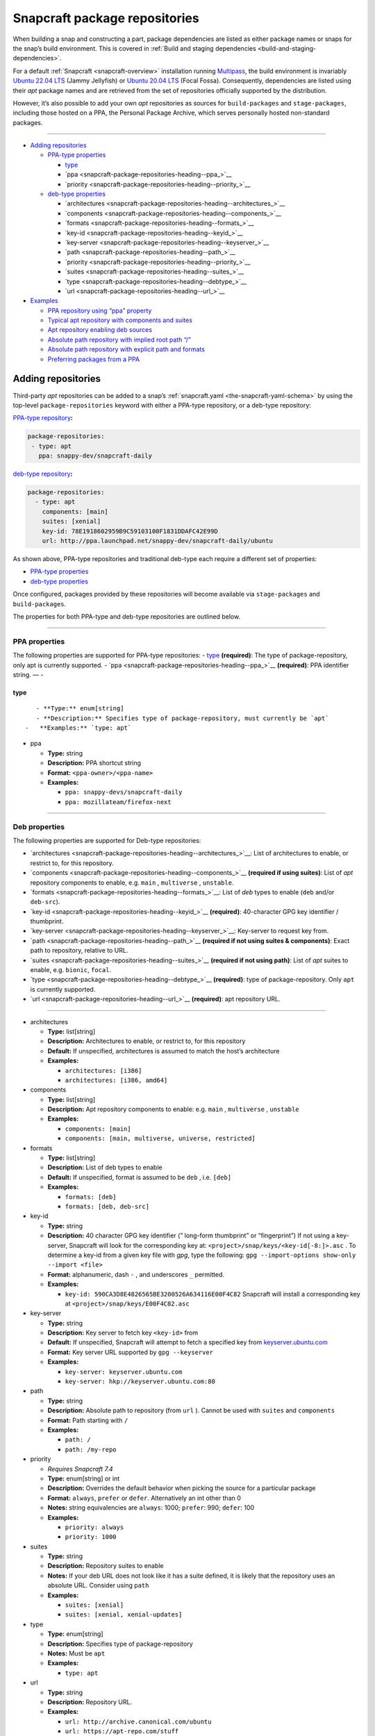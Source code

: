 .. 15475.md

.. _snapcraft-package-repositories:

Snapcraft package repositories
==============================

When building a snap and constructing a part, package dependencies are listed as either package names or snaps for the snap’s build environment. This is covered in :ref:`Build and staging dependencies <build-and-staging-dependencies>`.

For a default :ref:`Snapcraft <snapcraft-overview>` installation running `Multipass <https://multipass.run/>`__, the build environment is invariably `Ubuntu 22.04 LTS <http://releases.ubuntu.com/22.04/>`__ (Jammy Jellyfish) or `Ubuntu 20.04 LTS <http://releases.ubuntu.com/20.04/>`__ (Focal Fossa). Consequently, dependencies are listed using their *apt* package names and are retrieved from the set of repositories officially supported by the distribution.

However, it’s also possible to add your own *apt* repositories as sources for ``build-packages`` and ``stage-packages``, including those hosted on a PPA, the Personal Package Archive, which serves personally hosted non-standard packages.

--------------

-  `Adding repositories <snapcraft-package-repositories-heading--adding_>`__

   -  `PPA-type properties <snapcraft-package-repositories-heading--ppa-properties_>`__

      -  `type <snapcraft-package-repositories-heading--type_>`__
      -  `ppa <snapcraft-package-repositories-heading--ppa_>`__
      -  `priority <snapcraft-package-repositories-heading--priority_>`__

   -  `deb-type properties <snapcraft-package-repositories-heading--deb-properties_>`__

      -  `architectures <snapcraft-package-repositories-heading--architectures_>`__
      -  `components <snapcraft-package-repositories-heading--components_>`__
      -  `formats <snapcraft-package-repositories-heading--formats_>`__
      -  `key-id <snapcraft-package-repositories-heading--keyid_>`__
      -  `key-server <snapcraft-package-repositories-heading--keyserver_>`__
      -  `path <snapcraft-package-repositories-heading--path_>`__
      -  `priority <snapcraft-package-repositories-heading--priority_>`__
      -  `suites <snapcraft-package-repositories-heading--suites_>`__
      -  `type <snapcraft-package-repositories-heading--debtype_>`__
      -  `url <snapcraft-package-repositories-heading--url_>`__

-  `Examples <snapcraft-package-repositories-heading--examples_>`__

   -  `PPA repository using “ppa” property <snapcraft-package-repositories-heading--example-pparepo_>`__
   -  `Typical apt repository with components and suites <snapcraft-package-repositories-heading--example-aptsuites_>`__
   -  `Apt repository enabling deb sources <snapcraft-package-repositories-heading--example-aptdeb_>`__
   -  `Absolute path repository with implied root path “/” <snapcraft-package-repositories-heading--example-aptabspath_>`__
   -  `Absolute path repository with explicit path and formats <snapcraft-package-repositories-heading--example-aptabspathexp_>`__
   -  `Preferring packages from a PPA <snapcraft-package-repositories-heading--example-priority_>`__


.. _snapcraft-package-repositories-heading--adding:

Adding repositories
-------------------

Third-party *apt* repositories can be added to a snap’s :ref:`snapcraft.yaml <the-snapcraft-yaml-schema>` by using the top-level ``package-repositories`` keyword with either a PPA-type repository, or a deb-type repository:

`PPA-type repository <snapcraft-package-repositories-heading--ppa-properties_>`__\ **:**

.. code:: yaml

   package-repositories:
    - type: apt
      ppa: snappy-dev/snapcraft-daily

`deb-type repository <snapcraft-package-repositories-heading--deb-properties_>`__\ **:**

.. code:: yaml

   package-repositories:
     - type: apt
       components: [main]
       suites: [xenial]
       key-id: 78E1918602959B9C59103100F1831DDAFC42E99D
       url: http://ppa.launchpad.net/snappy-dev/snapcraft-daily/ubuntu

As shown above, PPA-type repositories and traditional deb-type each require a different set of properties:

-  `PPA-type properties <snapcraft-package-repositories-heading--ppa-properties_>`__
-  `deb-type properties <snapcraft-package-repositories-heading--deb-properties_>`__

Once configured, packages provided by these repositories will become available via ``stage-packages`` and ``build-packages``.

The properties for both PPA-type and deb-type repositories are outlined below.

--------------


.. _snapcraft-package-repositories-heading--ppa-properties:

PPA properties
~~~~~~~~~~~~~~

The following properties are supported for PPA-type repositories: - `type <snapcraft-package-repositories-heading--type_>`__ **(required)**: The type of package-repository, only apt is currently supported. - `ppa <snapcraft-package-repositories-heading--ppa_>`__ **(required)**: PPA identifier string. — -


.. _snapcraft-package-repositories-heading--type:

type
^^^^

::

       - **Type:** enum[string]
       - **Description:** Specifies type of package-repository, must currently be `apt`
    -   **Examples:** `type: apt`

-  

   .. raw:: html

      <h4 id="snapcraft-package-repositories-heading--ppa">

   ppa

   .. raw:: html

      </h4>

   -  **Type:** string
   -  **Description:** PPA shortcut string
   -  **Format:** ``<ppa-owner>/<ppa-name>``
   -  **Examples:**

      -  ``ppa: snappy-devs/snapcraft-daily``
      -  ``ppa: mozillateam/firefox-next``

--------------


.. _snapcraft-package-repositories-heading--deb-properties:

Deb properties
~~~~~~~~~~~~~~

The following properties are supported for Deb-type repositories:

-  `architectures <snapcraft-package-repositories-heading--architectures_>`__: List of architectures to enable, or restrict to, for this repository.
-  `components <snapcraft-package-repositories-heading--components_>`__ **(required if using suites)**: List of *apt* repository components to enable, e.g. ``main`` , ``multiverse`` , ``unstable``.
-  `formats <snapcraft-package-repositories-heading--formats_>`__: List of *deb* types to enable (``deb`` and/or ``deb-src``).
-  `key-id <snapcraft-package-repositories-heading--keyid_>`__ **(required)**: 40-character GPG key identifier / thumbprint.
-  `key-server <snapcraft-package-repositories-heading--keyserver_>`__: Key-server to request key from.
-  `path <snapcraft-package-repositories-heading--path_>`__ **(required if not using suites & components)**: Exact path to repository, relative to URL.
-  `suites <snapcraft-package-repositories-heading--suites_>`__ **(required if not using path)**: List of *apt* suites to enable, e.g. ``bionic``, ``focal``.
-  `type <snapcraft-package-repositories-heading--debtype_>`__ **(required)**: type of package-repository. Only ``apt`` is currently supported.
-  `url <snapcraft-package-repositories-heading--url_>`__ **(required)**: apt repository URL.

--------------

-  

   .. raw:: html

      <h4 id="snapcraft-package-repositories-heading--architectures">

   architectures

   .. raw:: html

      </h4>

   -  **Type:** list[string]
   -  **Description:** Architectures to enable, or restrict to, for this repository
   -  **Default:** If unspecified, architectures is assumed to match the host’s architecture
   -  **Examples:**

      -  ``architectures: [i386]``
      -  ``architectures: [i386, amd64]``

-  

   .. raw:: html

      <h4 id="snapcraft-package-repositories-heading--components">

   components

   .. raw:: html

      </h4>

   -  **Type:** list[string]
   -  **Description:** Apt repository components to enable: e.g. ``main`` , ``multiverse`` , ``unstable``
   -  **Examples:**

      -  ``components: [main]``
      -  ``components: [main, multiverse, universe, restricted]``

-  

   .. raw:: html

      <h4 id="snapcraft-package-repositories-heading--formats">

   formats

   .. raw:: html

      </h4>

   -  **Type:** list[string]
   -  **Description:** List of deb types to enable
   -  **Default:** If unspecified, format is assumed to be ``deb`` , i.e. ``[deb]``
   -  **Examples:**

      -  ``formats: [deb]``
      -  ``formats: [deb, deb-src]``

-  

   .. raw:: html

      <h4 id="snapcraft-package-repositories-heading--keyid">

   key-id

   .. raw:: html

      </h4>

   -  **Type:** string
   -  **Description:** 40 character GPG key identifier (” long-form thumbprint” or “fingerprint”) If not using a key-server, Snapcraft will look for the corresponding key at: ``<project>/snap/keys/<key-id[-8:]>.asc`` . To determine a key-id from a given key file with *gpg*, type the following: ``gpg --import-options show-only --import <file>``
   -  **Format:** alphanumeric, dash ``-`` , and underscores ``_`` permitted.
   -  **Examples:**

      -  ``key-id: 590CA3D8E4826565BE3200526A634116E00F4C82``\  Snapcraft will install a corresponding key at ``<project>/snap/keys/E00F4C82.asc``

-  

   .. raw:: html

      <h4 id="snapcraft-package-repositories-heading--keyserver">

   key-server

   .. raw:: html

      </h4>

   -  **Type:** string
   -  **Description:** Key server to fetch key ``<key-id>`` from
   -  **Default:** If unspecified, Snapcraft will attempt to fetch a specified key from `keyserver.ubuntu.com <http://keyserver.ubuntu.com/>`__
   -  **Format:** Key server URL supported by ``gpg --keyserver``
   -  **Examples:**

      -  ``key-server: keyserver.ubuntu.com``
      -  ``key-server: hkp://keyserver.ubuntu.com:80``

-  

   .. raw:: html

      <h4 id="snapcraft-package-repositories-heading--path">

   path

   .. raw:: html

      </h4>

   -  **Type:** string
   -  **Description:** Absolute path to repository (from ``url`` ). Cannot be used with ``suites`` and ``components``
   -  **Format:** Path starting with ``/``
   -  **Examples:**

      -  ``path: /``
      -  ``path: /my-repo``

-  

   .. raw:: html

      <h4 id="snapcraft-package-repositories-heading--priority">

   priority

   .. raw:: html

      </h4>

   -  *Requires Snapcraft 7.4*
   -  **Type:** enum[string] or int
   -  **Description:** Overrides the default behavior when picking the source for a particular package
   -  **Format:** ``always``, ``prefer`` or ``defer``. Alternatively an int other than 0
   -  **Notes:** string equivalencies are ``always``: 1000; ``prefer``: 990; ``defer``: 100
   -  **Examples:**

      -  ``priority: always``
      -  ``priority: 1000``

-  

   .. raw:: html

      <h4 id="snapcraft-package-repositories-heading--suites">

   suites

   .. raw:: html

      </h4>

   -  **Type:** string
   -  **Description:** Repository suites to enable
   -  **Notes:** If your deb URL does not look like it has a suite defined, it is likely that the repository uses an absolute URL. Consider using ``path``
   -  **Examples:**

      -  ``suites: [xenial]``
      -  ``suites: [xenial, xenial-updates]``

-  

   .. raw:: html

      <h4 id="snapcraft-package-repositories-heading--debtype">

   type

   .. raw:: html

      </h4>

   -  **Type:** enum[string]
   -  **Description:** Specifies type of package-repository
   -  **Notes:** Must be ``apt``
   -  **Examples:**

      -  ``type: apt``

-  

   .. raw:: html

      <h4 id="snapcraft-package-repositories-heading--url">

   url

   .. raw:: html

      </h4>

   -  **Type:** string
   -  **Description:** Repository URL.
   -  **Examples:**

      -  ``url: http://archive.canonical.com/ubuntu``
      -  ``url: https://apt-repo.com/stuff``

--------------


.. _snapcraft-package-repositories-heading--examples:

Examples
--------


.. _snapcraft-package-repositories-heading--example-pparepo:

PPA repository using “ppa” property
~~~~~~~~~~~~~~~~~~~~~~~~~~~~~~~~~~~

.. code:: yaml

   package-repositories:
     - type: apt
       ppa: snappy-dev/snapcraft-daily


.. _snapcraft-package-repositories-heading--example-aptsuites:

Typical apt repository with components and suites
~~~~~~~~~~~~~~~~~~~~~~~~~~~~~~~~~~~~~~~~~~~~~~~~~

.. code:: yaml

   package-repositories:
     - type: apt
       components: [main]
       suites: [xenial]
       key-id: 78E1918602959B9C59103100F1831DDAFC42E99D
       url: http://ppa.launchpad.net/snappy-dev/snapcraft-daily/ubuntu


.. _snapcraft-package-repositories-heading--example-aptdeb:

Apt repository enabling deb sources
~~~~~~~~~~~~~~~~~~~~~~~~~~~~~~~~~~~

.. code:: yaml

   package-repositories:
     - type: apt
       formats: [deb, deb-src]
       components: [main]
       suites: [xenial]
       key-id: 78E1918602959B9C59103100F1831DDAFC42E99D
       url: http://ppa.launchpad.net/snappy-dev/snapcraft-daily/ubuntu


.. _snapcraft-package-repositories-heading--example-aptabspath:

Absolute path repository with implied root path “/”
~~~~~~~~~~~~~~~~~~~~~~~~~~~~~~~~~~~~~~~~~~~~~~~~~~~

.. code:: yaml

   package-repositories:
     - type: apt
       key-id: AE09FE4BBD223A84B2CCFCE3F60F4B3D7FA2AF80
       url: https://developer.download.nvidia.com/compute/cuda/repos/ubuntu1804/x86_64`


.. _snapcraft-package-repositories-heading--example-aptabspathexp:

Absolute path repository with explicit path and formats
~~~~~~~~~~~~~~~~~~~~~~~~~~~~~~~~~~~~~~~~~~~~~~~~~~~~~~~

.. code:: yaml

   package-repositories:
     - type: apt
       formats: [deb]
       path: /
       key-id: AE09FE4BBD223A84B2CCFCE3F60F4B3D7FA2AF80
       url: https://developer.download.nvidia.com/compute/cuda/repos/ubuntu1804/x86_64`


.. _snapcraft-package-repositories-heading--example-priority:

Preferring packages from a PPA
~~~~~~~~~~~~~~~~~~~~~~~~~~~~~~

.. code:: yaml

   package-repositories:
     - type: apt
       ppa: deadsnakes/ppa
       priority: always
